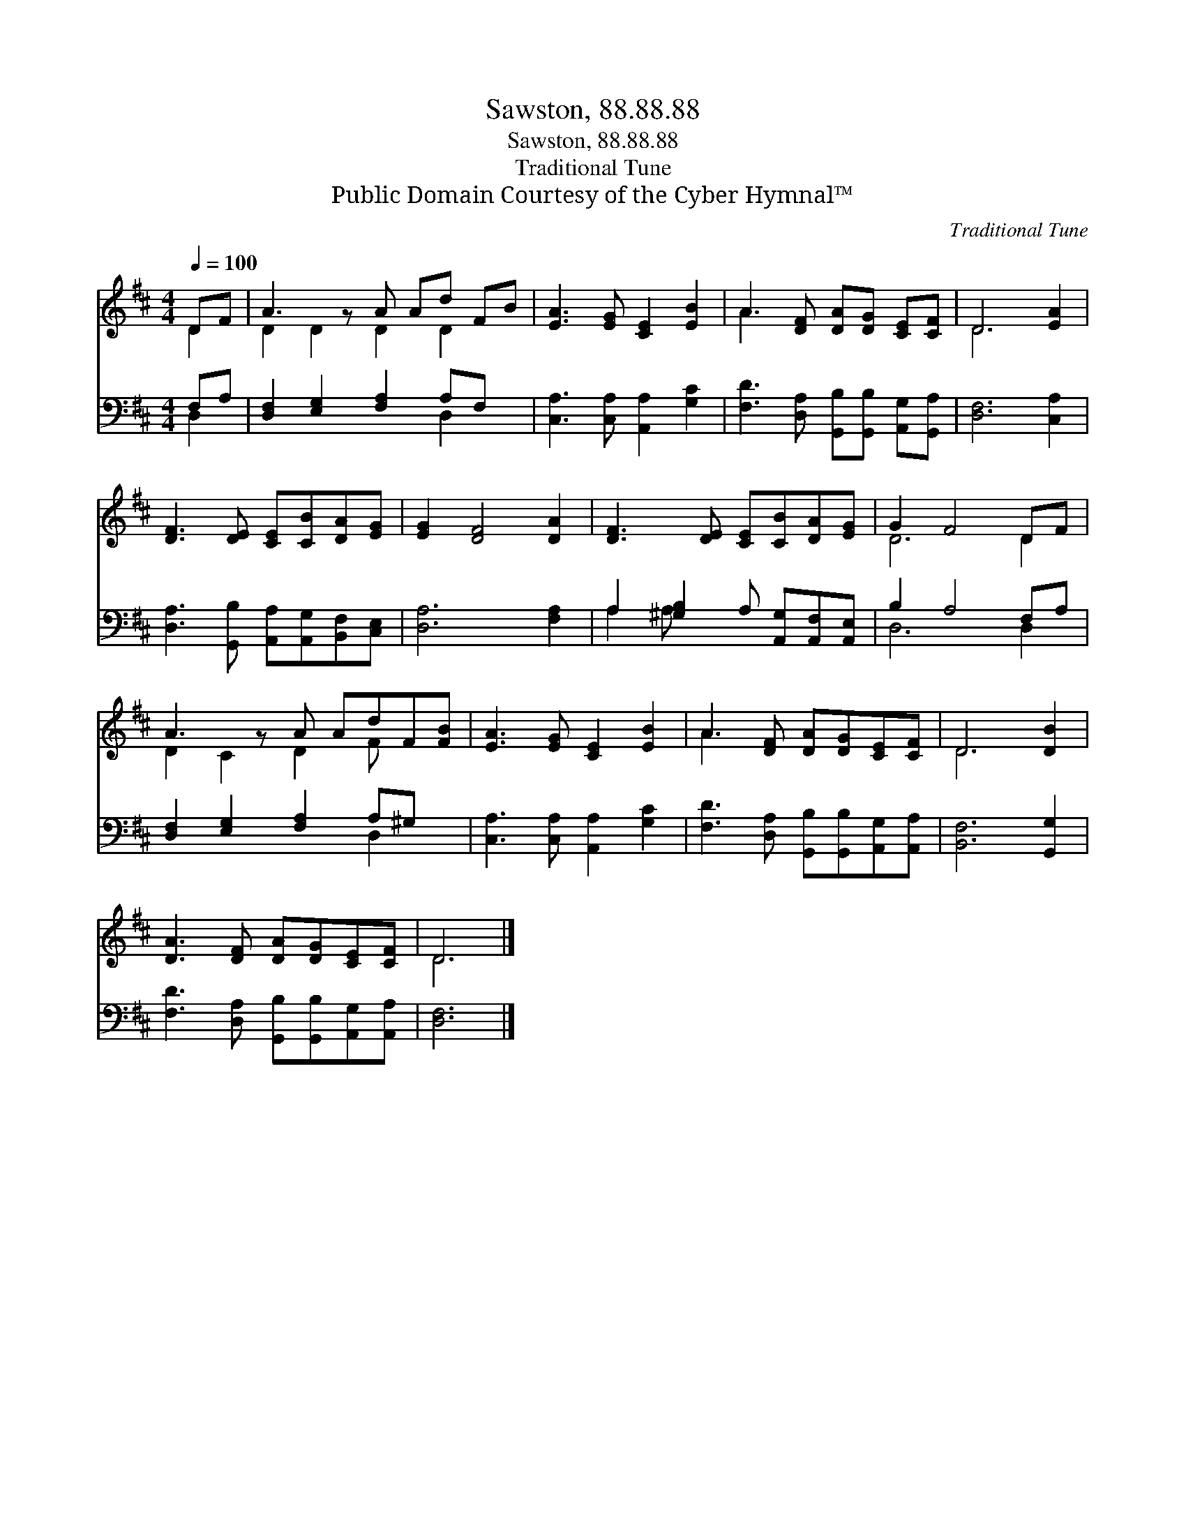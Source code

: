 X:1
T:Sawston, 88.88.88
T:Sawston, 88.88.88
T:Traditional Tune
T:Public Domain Courtesy of the Cyber Hymnal™
C:Traditional Tune
Z:Public Domain
Z:Courtesy of the Cyber Hymnal™
%%score ( 1 2 ) ( 3 4 )
L:1/8
Q:1/4=100
M:4/4
K:D
V:1 treble 
V:2 treble 
V:3 bass 
V:4 bass 
V:1
 DF | A3 z A Ad FB | [EA]3 [EG] [CE]2 [EB]2 | A3 [DF] [DA][DG] [CE][CF] | D6 [EA]2 | %5
 [DF]3 [DE] [CE][CB][DA][EG] | [EG]2 [DF]4 [DA]2 | [DF]3 [DE] [CE][CB][DA][EG] | G2 F4 DF | %9
 A3 z A AdF[FB] | [EA]3 [EG] [CE]2 [EB]2 | A3 [DF] [DA][DG][CE][CF] | D6 [DB]2 | %13
 [DA]3 [DF] [DA][DG][CE][CF] | D6 |] %15
V:2
 D2 | D2 D2 D2 D2 x | x8 | A3 x5 | D6 x2 | x8 | x8 | x8 | D6 D2 | D2 C2 D2 F x2 | x8 | A3 x5 | %12
 D6 x2 | x8 | D6 |] %15
V:3
 F,A, | [D,F,]2 [E,G,]2 [F,A,]2 A,F, x | [C,A,]3 [C,A,] [A,,A,]2 [G,C]2 | %3
 [F,D]3 [D,A,] [G,,B,][G,,B,] [A,,G,][G,,A,] | [D,F,]6 [C,A,]2 | %5
 [D,A,]3 [G,,B,] [A,,A,][A,,G,][B,,F,][C,E,] | [D,A,]6 [F,A,]2 | %7
 A,2 [^G,B,]2 A, [A,,G,][A,,F,][A,,E,] | B,2 A,4 F,A, | [D,F,]2 [E,G,]2 [F,A,]2 A,^G, x | %10
 [C,A,]3 [C,A,] [A,,A,]2 [G,C]2 | [F,D]3 [D,A,] [G,,B,][G,,B,][A,,G,][A,,A,] | [B,,F,]6 [G,,G,]2 | %13
 [F,D]3 [D,A,] [G,,B,][G,,B,][A,,G,][A,,A,] | [D,F,]6 |] %15
V:4
 D,2 | x6 D,2 x | x8 | x8 | x8 | x8 | x8 | A,2 A, x5 | D,6 D,2 | x6 D,2 x | x8 | x8 | x8 | x8 | %14
 x6 |] %15

